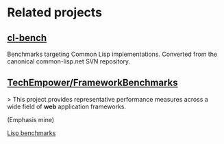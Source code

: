 * Related projects

** [[https://gitlab.common-lisp.net/ansi-test/cl-bench][cl-bench]]

Benchmarks targeting Common Lisp implementations. Converted from the
canonical common-lisp.net SVN repository.

** [[https://github.com/TechEmpower/FrameworkBenchmarks][TechEmpower/FrameworkBenchmarks]]

> This project provides representative performance measures across a
wide field of **web** application frameworks.

(Emphasis mine)

[[https://github.com/TechEmpower/FrameworkBenchmarks/tree/master/frameworks/Lisp][Lisp benchmarks]]
